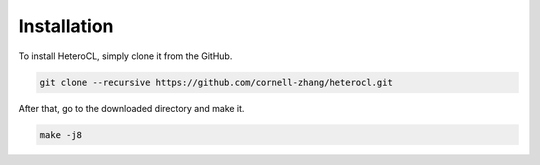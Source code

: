 Installation
============
To install HeteroCL, simply clone it from the GitHub.

.. code:: bash
   
    git clone --recursive https://github.com/cornell-zhang/heterocl.git

After that, go to the downloaded directory and make it.

.. code:: bash

    make -j8


